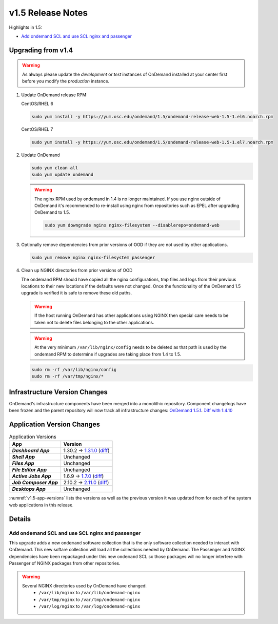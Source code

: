 .. _v1.5-release-notes:

v1.5 Release Notes
==================

Highlights in 1.5:

- `Add ondemand SCL and use SCL nginx and passenger`_

Upgrading from v1.4
-------------------

.. warning::

  As always please update the *development* or *test* instances of OnDemand installed at your center first before you modify the *production* instance.

#. Update OnDemand release RPM

   CentOS/RHEL 6

   .. code-block:: sh

      sudo yum install -y https://yum.osc.edu/ondemand/1.5/ondemand-release-web-1.5-1.el6.noarch.rpm

   CentOS/RHEL 7

   .. code-block:: sh

      sudo yum install -y https://yum.osc.edu/ondemand/1.5/ondemand-release-web-1.5-1.el7.noarch.rpm

#. Update OnDemand

   .. code-block:: sh

       sudo yum clean all
       sudo yum update ondemand

   .. warning::

      The nginx RPM used by ondemand in 1.4 is no longer maintained. If you use nginx outside of OnDemand it's recommended to re-install using nginx from repositories such as EPEL after upgrading OnDemand to 1.5.

      .. code-block:: sh

          sudo yum downgrade nginx nginx-filesystem --disablerepo=ondemand-web

#. Optionally remove dependencies from prior versions of OOD if they are not used by other applications.

   .. code-block:: sh

       sudo yum remove nginx nginx-filesystem passenger

#. Clean up NGINX directories from prior versions of OOD

   The ondemand RPM should have copied all the nginx configurations, tmp files and logs from their previous locations to their new locations if the defaults were not changed. Once the functionality of the OnDemand 1.5 upgrade is verified it is safe to remove these old paths.

   .. warning:: If the host running OnDemand has other applications using NGINX then special care needs to be taken not to delete files belonging to the other applications.

   .. warning:: At the very minimum ``/var/lib/nginx/config`` needs to be deleted as that path is used by the ondemand RPM to determine if upgrades are taking place from 1.4 to 1.5.

   .. code-block:: sh

       sudo rm -rf /var/lib/nginx/config
       sudo rm -rf /var/tmp/nginx/*


Infrastructure Version Changes
------------------------------

OnDemand's infrastructure components have been merged into a monolithic repository. Component changelogs have been frozen and the parent repository will now track all infrastructure changes: `OnDemand 1.5.1 <https://github.com/OSC/ondemand/blob/v1.5.1/CHANGELOG.md>`__. `Diff with 1.4.10 <https://github.com/OSC/ondemand/compare/v1.4.10...v1.5.1>`__


Application Version Changes
----------------------------

.. _v1.5-app-versions:
.. list-table:: Application Versions
   :widths: auto
   :header-rows: 1
   :stub-columns: 1

   * - App
     - Version
   * - `Dashboard App`
     - 1.30.2 → `1.31.0 <https://github.com/OSC/ood-dashboard/blob/v1.31.0/CHANGELOG.md>`__
       (`diff <https://github.com/OSC/ood-dashboard/compare/v1.30.2...v1.31.0>`__)
   * - `Shell App`
     - Unchanged
   * - `Files App`
     - Unchanged
   * - `File Editor App`
     - Unchanged
   * - `Active Jobs App`
     - 1.6.9 → `1.7.0 <https://github.com/OSC/ood-activejobs/blob/v1.7.0/CHANGELOG.md>`__
       (`diff <https://github.com/OSC/ood-activejobs/compare/v1.6.9...v1.7.0>`__)
   * - `Job Composer App`
     - 2.10.2 → `2.11.0 <https://github.com/OSC/ood-myjobs/blob/v2.11.0/CHANGELOG.md>`__
       (`diff <https://github.com/OSC/ood-myjobs/compare/v2.10.2...v2.11.0>`__)
   * - `Desktops App`
     - Unchanged

:numref:`v1.5-app-versions` lists the versions as well as the previous version
it was updated from for each of the system web applications in this release.


Details
-------

Add ondemand SCL and use SCL nginx and passenger
................................................

This upgrade adds a new ``ondemand`` software collection that is the only software collection needed to interact with OnDemand. This new softare collection will load all the collections needed by OnDemand. The Passenger and NGINX dependencies have been repackaged under this new ``ondemand`` SCL so those packages will no longer interfere with Passenger of NGINX packages from other repositories.

.. warning::

  Several NGINX directories used by OnDemand have changed.
    - ``/var/lib/nginx`` to ``/var/lib/ondemand-nginx``
    - ``/var/tmp/nginx`` to ``/var/tmp/ondemand-nginx``
    - ``/var/log/nginx`` to ``/var/log/ondemand-nginx``

